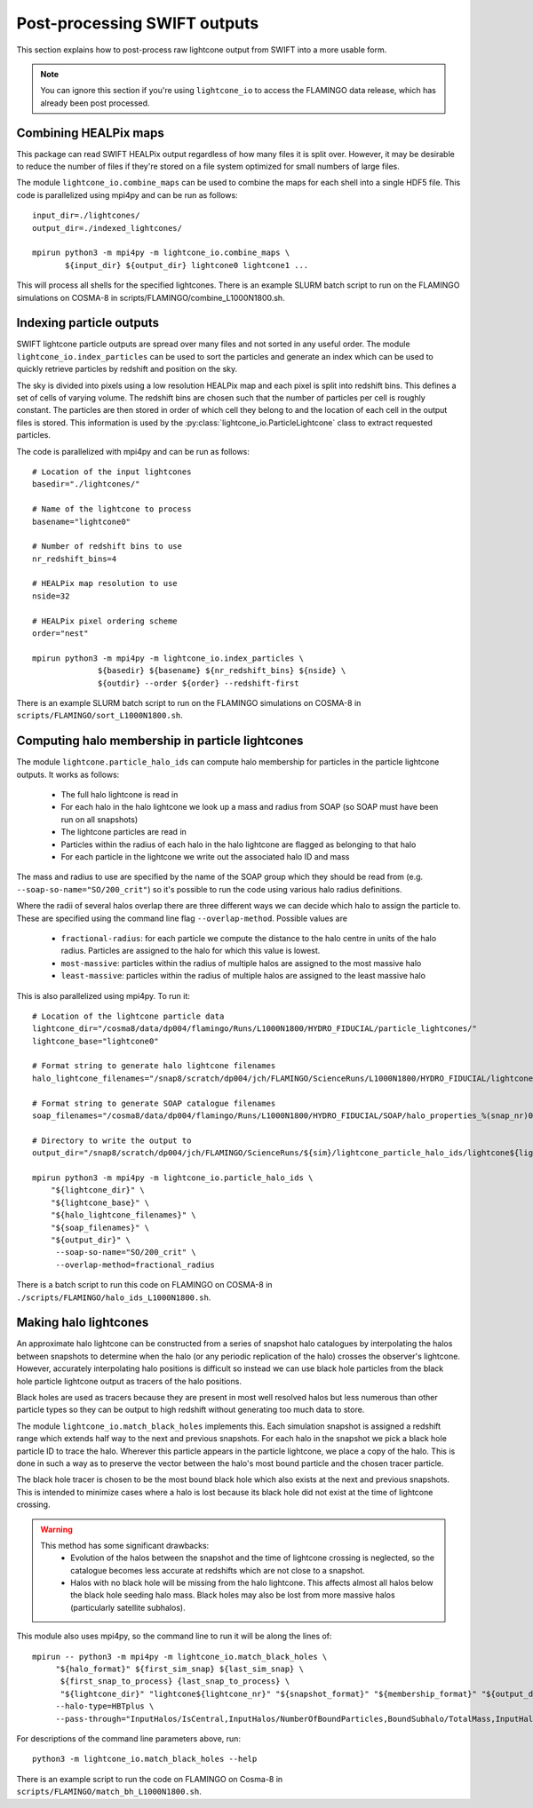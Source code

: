 Post-processing SWIFT outputs
=============================

This section explains how to post-process raw lightcone output from
SWIFT into a more usable form.

.. note::
   You can ignore this section if you're using ``lightcone_io`` to access
   the FLAMINGO data release, which has already been post processed.

Combining HEALPix maps
----------------------

This package can read SWIFT HEALPix output regardless of how many files it
is split over. However, it may be desirable to reduce the number of files if
they're stored on a file system optimized for small numbers of large files.

The module ``lightcone_io.combine_maps`` can be used to combine the
maps for each shell into a single HDF5 file. This code is parallelized
using mpi4py and can be run as follows::

  input_dir=./lightcones/
  output_dir=./indexed_lightcones/

  mpirun python3 -m mpi4py -m lightcone_io.combine_maps \
         ${input_dir} ${output_dir} lightcone0 lightcone1 ...

This will process all shells for the specified lightcones. There is an
example SLURM batch script to run on the FLAMINGO simulations on
COSMA-8 in scripts/FLAMINGO/combine_L1000N1800.sh.

Indexing particle outputs
-------------------------

SWIFT lightcone particle outputs are spread over many files and not sorted
in any useful order. The module ``lightcone_io.index_particles`` can be
used to sort the particles and generate an index which can be used to
quickly retrieve particles by redshift and position on the sky.

The sky is divided into pixels using a low resolution HEALPix map and
each pixel is split into redshift bins. This defines a set of cells of
varying volume. The redshift bins are chosen such that the number of
particles per cell is roughly constant. The particles are then stored
in order of which cell they belong to and the location of each cell in
the output files is stored. This information is used by the
:py:class:`lightcone_io.ParticleLightcone` class to extract requested
particles.

The code is parallelized with mpi4py and can be run as follows::

  # Location of the input lightcones
  basedir="./lightcones/"

  # Name of the lightcone to process
  basename="lightcone0"

  # Number of redshift bins to use
  nr_redshift_bins=4

  # HEALPix map resolution to use
  nside=32

  # HEALPix pixel ordering scheme
  order="nest"

  mpirun python3 -m mpi4py -m lightcone_io.index_particles \
                ${basedir} ${basename} ${nr_redshift_bins} ${nside} \
                ${outdir} --order ${order} --redshift-first

There is an example SLURM batch script to run on the FLAMINGO simulations on
COSMA-8 in ``scripts/FLAMINGO/sort_L1000N1800.sh``.

Computing halo membership in particle lightcones
------------------------------------------------

The module ``lightcone.particle_halo_ids`` can compute halo membership
for particles in the particle lightcone outputs. It works as follows:

  * The full halo lightcone is read in
  * For each halo in the halo lightcone we look up a mass and radius
    from SOAP (so SOAP must have been run on all snapshots)
  * The lightcone particles are read in
  * Particles within the radius of each halo in the halo lightcone are
    flagged as belonging to that halo
  * For each particle in the lightcone we write out the associated
    halo ID and mass

The mass and radius to use are specified by the name of the SOAP group
which they should be read from (e.g. ``--soap-so-name="SO/200_crit"``)
so it's possible to run the code using various halo radius
definitions.

Where the radii of several halos overlap there are three different
ways we can decide which halo to assign the particle to. These are
specified using the command line flag ``--overlap-method``. Possible
values are

  * ``fractional-radius``: for each particle we compute the distance
    to the halo centre in units of the halo radius. Particles are
    assigned to the halo for which this value is lowest.
  * ``most-massive``: particles within the radius of multiple halos
    are assigned to the most massive halo
  * ``least-massive``: particles within the radius of multiple halos
    are assigned to the least massive halo

This is also parallelized using mpi4py. To run it::

  # Location of the lightcone particle data
  lightcone_dir="/cosma8/data/dp004/flamingo/Runs/L1000N1800/HYDRO_FIDUCIAL/particle_lightcones/"
  lightcone_base="lightcone0"

  # Format string to generate halo lightcone filenames
  halo_lightcone_filenames="/snap8/scratch/dp004/jch/FLAMINGO/ScienceRuns/L1000N1800/HYDRO_FIDUCIAL/lightcone_halos/${lightcone_base}/lightcone_halos_%(file_nr)04d.hdf5"

  # Format string to generate SOAP catalogue filenames
  soap_filenames="/cosma8/data/dp004/flamingo/Runs/L1000N1800/HYDRO_FIDUCIAL/SOAP/halo_properties_%(snap_nr)04d.hdf5"

  # Directory to write the output to
  output_dir="/snap8/scratch/dp004/jch/FLAMINGO/ScienceRuns/${sim}/lightcone_particle_halo_ids/lightcone${lightcone_nr}/"

  mpirun python3 -m mpi4py -m lightcone_io.particle_halo_ids \
      "${lightcone_dir}" \
      "${lightcone_base}" \
      "${halo_lightcone_filenames}" \
      "${soap_filenames}" \
      "${output_dir}" \
       --soap-so-name="SO/200_crit" \
       --overlap-method=fractional_radius

There is a batch script to run this code on FLAMINGO on COSMA-8 in
``./scripts/FLAMINGO/halo_ids_L1000N1800.sh``.

.. _halo_lightcones:

Making halo lightcones
----------------------

An approximate halo lightcone can be constructed from a series of
snapshot halo catalogues by interpolating the halos between snapshots
to determine when the halo (or any periodic replication of the halo)
crosses the observer's lightcone. However, accurately interpolating
halo positions is difficult so instead we can use black hole particles
from the black hole particle lightcone output as tracers of the halo
positions.

Black holes are used as tracers because they are present in most well
resolved halos but less numerous than other particle types so they can
be output to high redshift without generating too much data to store.

The module ``lightcone_io.match_black_holes`` implements this. Each
simulation snapshot is assigned a redshift range which extends half
way to the next and previous snapshots. For each halo in the snapshot
we pick a black hole particle ID to trace the halo. Wherever this
particle appears in the particle lightcone, we place a copy of the
halo. This is done in such a way as to preserve the vector between the
halo's most bound particle and the chosen tracer particle.

The black hole tracer is chosen to be the most bound black hole which
also exists at the next and previous snapshots. This is intended to
minimize cases where a halo is lost because its black hole did not
exist at the time of lightcone crossing.

.. warning::
  This method has some significant drawbacks:
    * Evolution of the halos between the snapshot and the time of
      lightcone crossing is neglected, so the catalogue becomes less
      accurate at redshifts which are not close to a snapshot.
    * Halos with no black hole will be missing from the halo
      lightcone. This affects almost all halos below the black hole
      seeding halo mass. Black holes may also be lost from more massive
      halos (particularly satellite subhalos).

This module also uses mpi4py, so the command line to run it will be
along the lines of::

  mpirun -- python3 -m mpi4py -m lightcone_io.match_black_holes \
       "${halo_format}" ${first_sim_snap} ${last_sim_snap} \
        ${first_snap_to_process} {last_snap_to_process} \
        "${lightcone_dir}" "lightcone${lightcone_nr}" "${snapshot_format}" "${membership_format}" "${output_dir}" \
       --halo-type=HBTplus \
       --pass-through="InputHalos/IsCentral,InputHalos/NumberOfBoundParticles,BoundSubhalo/TotalMass,InputHalos/HBTplus/TrackId"

For descriptions of the command line parameters above, run::

  python3 -m lightcone_io.match_black_holes --help

There is an example script to run the code on FLAMINGO on Cosma-8 in
``scripts/FLAMINGO/match_bh_L1000N1800.sh``.
